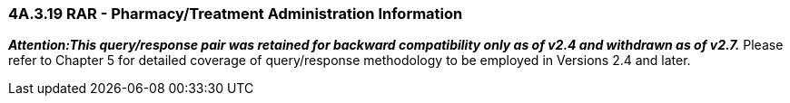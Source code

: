 === 4A.3.19 RAR - Pharmacy/Treatment Administration Information

*_Attention:This query/response pair was retained for backward compatibility only as of v2.4 and withdrawn as of v2.7._* Please refer to Chapter 5 for detailed coverage of query/response methodology to be employed in Versions 2.4 and later.

